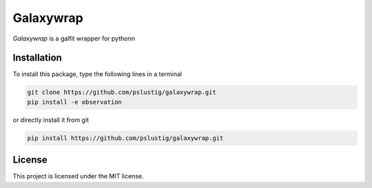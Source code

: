 Galaxywrap
===========
|travis|

`Galaxywrap` is a galfit wrapper for pythonn

Installation
------------

To install this package, type the following lines in a terminal

.. code:: bash

    git clone https://github.com/pslustig/galaxywrap.git
    pip install -e observation

or directly install it from git

.. code:: bash
    
    pip install https://github.com/pslustig/galaxywrap.git


License
-------

This project is licensed under the MIT license.

.. |travis| image:: https://travis-ci.com/pslustig/galaxywrap.svg?branch=master
       :target: https://travis-ci.org/pslustig/galaxywrap

